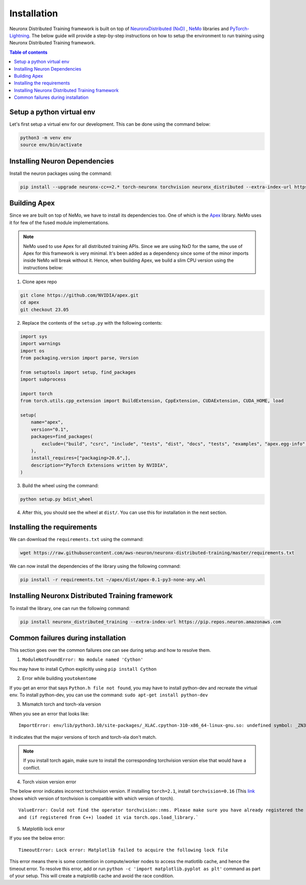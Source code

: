 .. _nxdt_installation_guide:

Installation
============

Neuronx Distributed Training framework is built on top of
`NeuronxDistributed (NxD) <https://awsdocs-neuron.readthedocs-hosted.com/en/latest/libraries/neuronx-distributed/index.html>`_ ,
`NeMo <https://github.com/NVIDIA/NeMo/tree/v1.14.0>`_ libraries and
`PyTorch-Lightning <https://github.com/Lightning-AI/pytorch-lightning/tree/1.8.6>`_. The below guide will provide
a step-by-step instructions on how to setup the environment to run training using Neuronx Distributed Training
framework.

.. contents:: Table of contents
   :local:
   :depth: 2

Setup a python virtual env
--------------------------

Let's first setup a virtual env for our development. This can be done using the command below:

.. code-block :: shell

    python3 -m venv env
    source env/bin/activate


Installing Neuron Dependencies
------------------------------

Install the neuron packages using the command:

.. code-block :: shell

    pip install --upgrade neuronx-cc==2.* torch-neuronx torchvision neuronx_distributed --extra-index-url https://pip.repos.neuron.amazonaws.com

Building Apex
-------------

Since we are built on top of NeMo, we have to install its dependencies too. One of which is the
`Apex <https://github.com/NVIDIA/apex/tree/master>`_ library. NeMo uses it for few of the fused module implementations.

.. note::
    NeMo used to use Apex for all distributed training APIs. Since we are using NxD for the same, the use of
    Apex for this framework is very minimal. It's been added as a dependency since some of the minor imports inside NeMo
    will break without it. Hence, when building Apex, we build a slim CPU version using the instructions below:

1. Clone apex repo

.. code-block :: shell

    git clone https://github.com/NVIDIA/apex.git
    cd apex
    git checkout 23.05


2. Replace the contents of the ``setup.py`` with the following contents:

.. code-block :: python

    import sys
    import warnings
    import os
    from packaging.version import parse, Version

    from setuptools import setup, find_packages
    import subprocess

    import torch
    from torch.utils.cpp_extension import BuildExtension, CppExtension, CUDAExtension, CUDA_HOME, load

    setup(
        name="apex",
        version="0.1",
        packages=find_packages(
            exclude=("build", "csrc", "include", "tests", "dist", "docs", "tests", "examples", "apex.egg-info",)
        ),
        install_requires=["packaging>20.6",],
        description="PyTorch Extensions written by NVIDIA",
    )



3. Build the wheel using the command:

.. code-block :: shell

    python setup.py bdist_wheel


4. After this, you should see the wheel at ``dist/``. You can use this for installation in the next section.


Installing the requirements
---------------------------

We can download the ``requirements.txt`` using the command:

.. code-block :: shell

    wget https://raw.githubusercontent.com/aws-neuron/neuronx-distributed-training/master/requirements.txt

We can now install the dependencies of the library using the following command:

.. code-block :: shell

    pip install -r requirements.txt ~/apex/dist/apex-0.1-py3-none-any.whl


Installing Neuronx Distributed Training framework
-------------------------------------------------

To install the library, one can run the following command:

.. code-block :: shell

    pip install neuronx_distributed_training --extra-index-url https://pip.repos.neuron.amazonaws.com


.. _nxdt_installation_common_failures:

Common failures during installation
-----------------------------------

This section goes over the common failures one can see during setup and how to resolve them.

1. ``ModuleNotFoundError: No module named 'Cython'``

You may have to install Cython explicitly using ``pip install Cython``

2. Error while building ``youtokentome``

If you get an error that says ``Python.h file not found``, you may have to install python-dev and recreate the
virtual env. To install python-dev, you can use the command: ``sudo apt-get install python-dev``

3. Mismatch torch and torch-xla version

When you see an error that looks like:

::

    ImportError: env/lib/python3.10/site-packages/_XLAC.cpython-310-x86_64-linux-gnu.so: undefined symbol: _ZN3c109TupleTypeC1ESt6vectorINS_4Type24SingletonOrSharedTypePtrIS2_EESaIS4_EENS_8optionalINS_13QualifiedNameEEESt10shared_ptrINS_14FunctionSchemaEE

It indicates that the major versions of torch and torch-xla don't match.

.. note::
    If you install torch again, make sure to install the corresponding torchvision version else that would have
    a conflict.

4. Torch vision version error

The below error indicates incorrect torchvision version. If installing ``torch=2.1``, install ``torchvision=0.16``
(This `link <https://pypi.org/project/torchvision/>`_ shows which version of torchvision is compatible with
which version of torch).

::

    ValueError: Could not find the operator torchvision::nms. Please make sure you have already registered the operator
    and (if registered from C++) loaded it via torch.ops.load_library.`

5. Matplotlib lock error

If you see the below error:

::

    TimeoutError: Lock error: Matplotlib failed to acquire the following lock file

This error means there is some contention in compute/worker nodes to access the matlotlib cache, and hence the timeout
error. To resolve this error, add or run ``python -c 'import matplotlib.pyplot as plt'`` command as part of your setup.
This will create a matplotlib cache and avoid the race condition.




